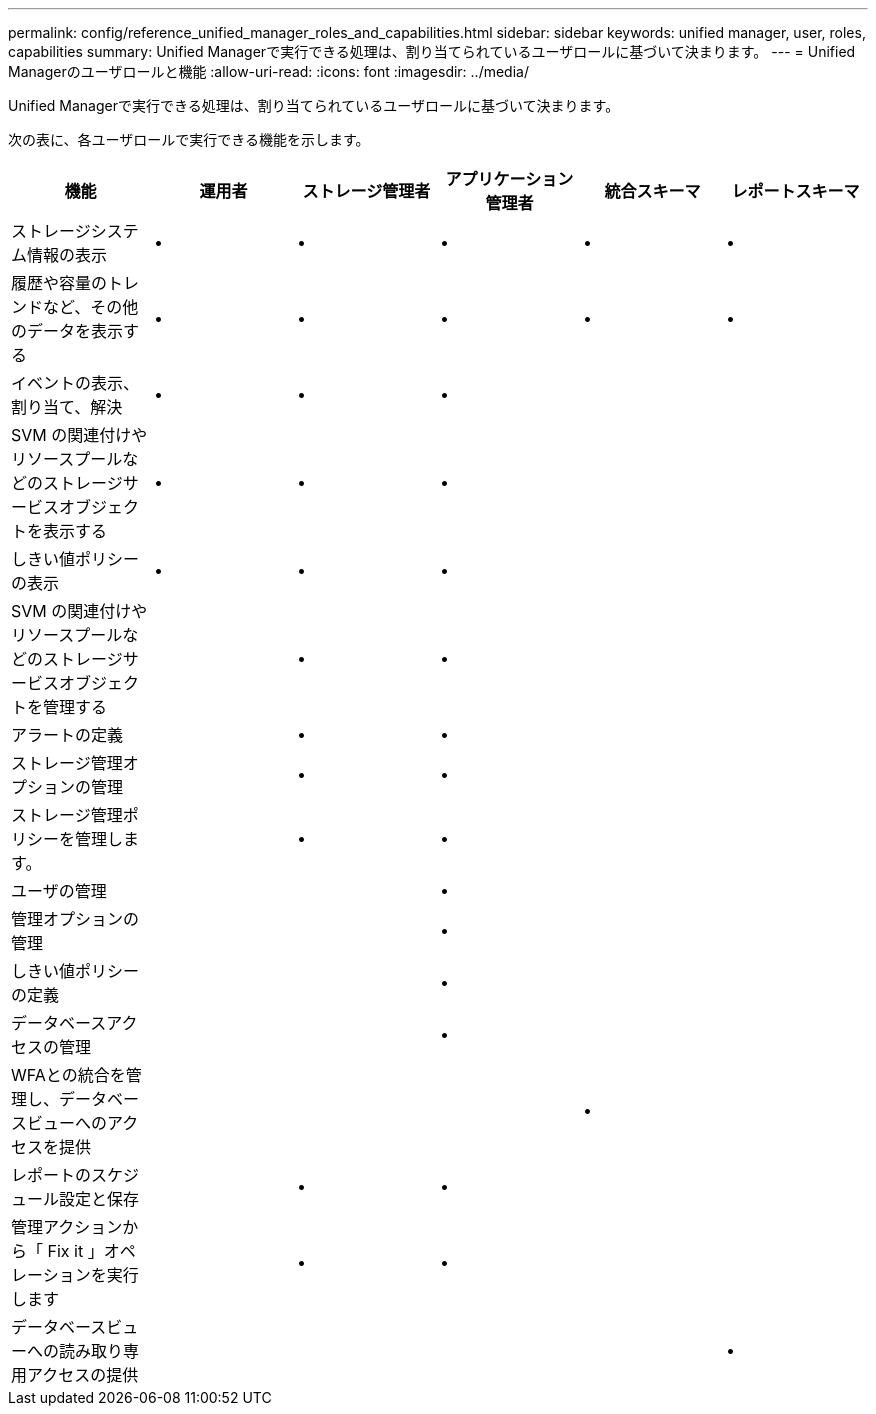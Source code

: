 ---
permalink: config/reference_unified_manager_roles_and_capabilities.html 
sidebar: sidebar 
keywords: unified manager, user, roles, capabilities 
summary: Unified Managerで実行できる処理は、割り当てられているユーザロールに基づいて決まります。 
---
= Unified Managerのユーザロールと機能
:allow-uri-read: 
:icons: font
:imagesdir: ../media/


[role="lead"]
Unified Managerで実行できる処理は、割り当てられているユーザロールに基づいて決まります。

次の表に、各ユーザロールで実行できる機能を示します。

[cols="6*"]
|===
| 機能 | 運用者 | ストレージ管理者 | アプリケーション管理者 | 統合スキーマ | レポートスキーマ 


 a| 
ストレージシステム情報の表示
 a| 
•
 a| 
•
 a| 
•
 a| 
•
 a| 
•



 a| 
履歴や容量のトレンドなど、その他のデータを表示する
 a| 
•
 a| 
•
 a| 
•
 a| 
•
 a| 
•



 a| 
イベントの表示、割り当て、解決
 a| 
•
 a| 
•
 a| 
•
 a| 
 a| 



 a| 
SVM の関連付けやリソースプールなどのストレージサービスオブジェクトを表示する
 a| 
•
 a| 
•
 a| 
•
 a| 
 a| 



 a| 
しきい値ポリシーの表示
 a| 
•
 a| 
•
 a| 
•
 a| 
 a| 



 a| 
SVM の関連付けやリソースプールなどのストレージサービスオブジェクトを管理する
 a| 
 a| 
•
 a| 
•
 a| 
 a| 



 a| 
アラートの定義
 a| 
 a| 
•
 a| 
•
 a| 
 a| 



 a| 
ストレージ管理オプションの管理
 a| 
 a| 
•
 a| 
•
 a| 
 a| 



 a| 
ストレージ管理ポリシーを管理します。
 a| 
 a| 
•
 a| 
•
 a| 
 a| 



 a| 
ユーザの管理
 a| 
 a| 
 a| 
•
 a| 
 a| 



 a| 
管理オプションの管理
 a| 
 a| 
 a| 
•
 a| 
 a| 



 a| 
しきい値ポリシーの定義
 a| 
 a| 
 a| 
•
 a| 
 a| 



 a| 
データベースアクセスの管理
 a| 
 a| 
 a| 
•
 a| 
 a| 



 a| 
WFAとの統合を管理し、データベースビューへのアクセスを提供
 a| 
 a| 
 a| 
 a| 
•
 a| 



 a| 
レポートのスケジュール設定と保存
 a| 
 a| 
•
 a| 
•
 a| 
 a| 



 a| 
管理アクションから「 Fix it 」オペレーションを実行します
 a| 
 a| 
•
 a| 
•
 a| 
 a| 



 a| 
データベースビューへの読み取り専用アクセスの提供
 a| 
 a| 
 a| 
 a| 
 a| 
•

|===